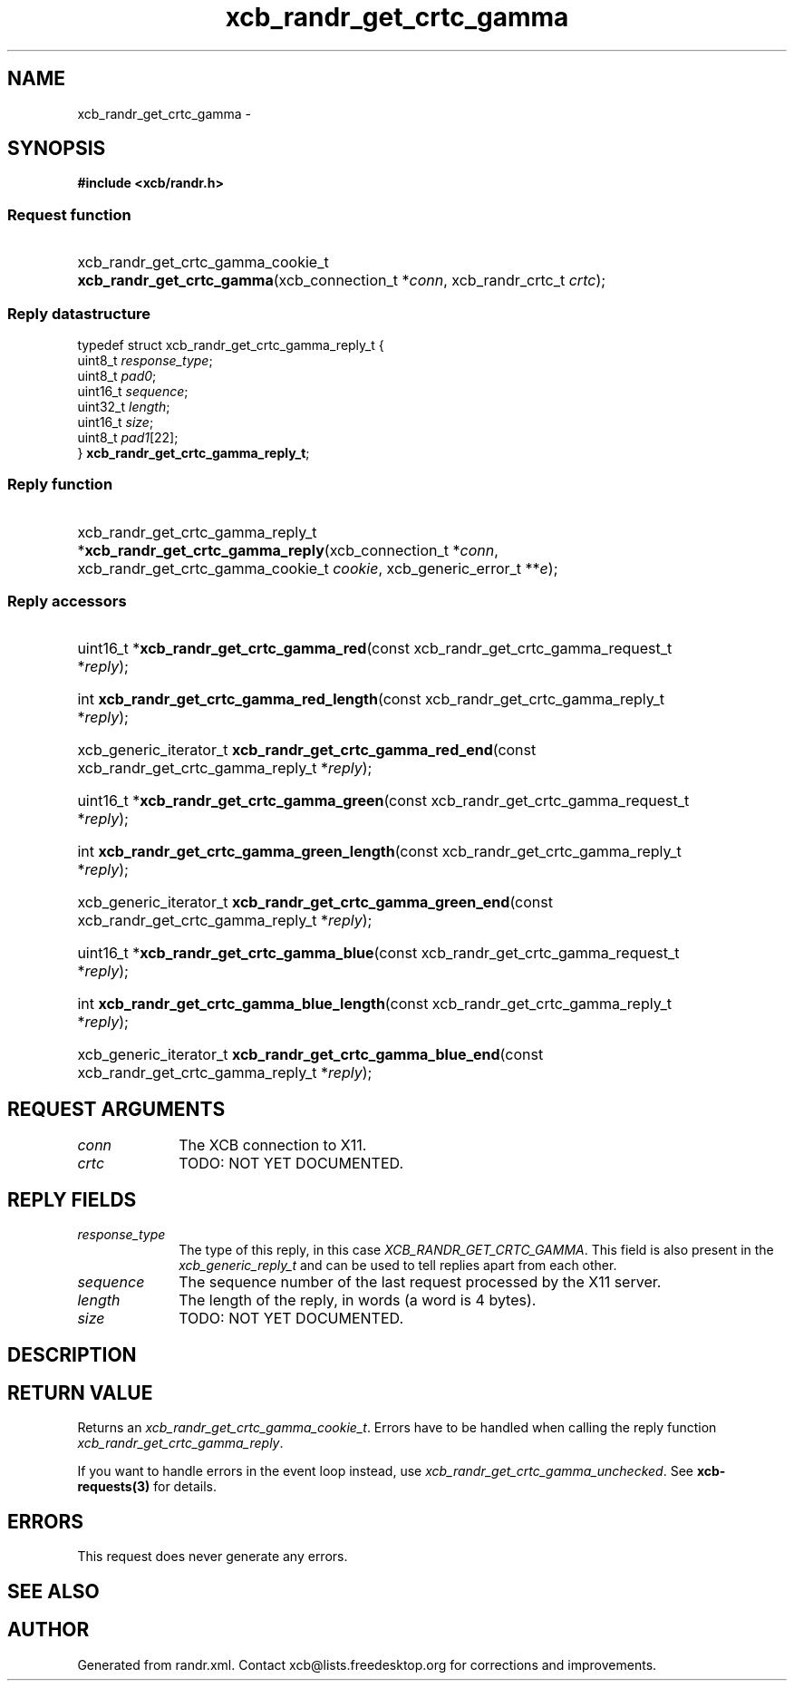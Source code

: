 .TH xcb_randr_get_crtc_gamma 3  "libxcb 1.14" "X Version 11" "XCB Requests"
.ad l
.SH NAME
xcb_randr_get_crtc_gamma \- 
.SH SYNOPSIS
.hy 0
.B #include <xcb/randr.h>
.SS Request function
.HP
xcb_randr_get_crtc_gamma_cookie_t \fBxcb_randr_get_crtc_gamma\fP(xcb_connection_t\ *\fIconn\fP, xcb_randr_crtc_t\ \fIcrtc\fP);
.PP
.SS Reply datastructure
.nf
.sp
typedef struct xcb_randr_get_crtc_gamma_reply_t {
    uint8_t  \fIresponse_type\fP;
    uint8_t  \fIpad0\fP;
    uint16_t \fIsequence\fP;
    uint32_t \fIlength\fP;
    uint16_t \fIsize\fP;
    uint8_t  \fIpad1\fP[22];
} \fBxcb_randr_get_crtc_gamma_reply_t\fP;
.fi
.SS Reply function
.HP
xcb_randr_get_crtc_gamma_reply_t *\fBxcb_randr_get_crtc_gamma_reply\fP(xcb_connection_t\ *\fIconn\fP, xcb_randr_get_crtc_gamma_cookie_t\ \fIcookie\fP, xcb_generic_error_t\ **\fIe\fP);
.SS Reply accessors
.HP
uint16_t *\fBxcb_randr_get_crtc_gamma_red\fP(const xcb_randr_get_crtc_gamma_request_t *\fIreply\fP);
.HP
int \fBxcb_randr_get_crtc_gamma_red_length\fP(const xcb_randr_get_crtc_gamma_reply_t *\fIreply\fP);
.HP
xcb_generic_iterator_t \fBxcb_randr_get_crtc_gamma_red_end\fP(const xcb_randr_get_crtc_gamma_reply_t *\fIreply\fP);
.HP
uint16_t *\fBxcb_randr_get_crtc_gamma_green\fP(const xcb_randr_get_crtc_gamma_request_t *\fIreply\fP);
.HP
int \fBxcb_randr_get_crtc_gamma_green_length\fP(const xcb_randr_get_crtc_gamma_reply_t *\fIreply\fP);
.HP
xcb_generic_iterator_t \fBxcb_randr_get_crtc_gamma_green_end\fP(const xcb_randr_get_crtc_gamma_reply_t *\fIreply\fP);
.HP
uint16_t *\fBxcb_randr_get_crtc_gamma_blue\fP(const xcb_randr_get_crtc_gamma_request_t *\fIreply\fP);
.HP
int \fBxcb_randr_get_crtc_gamma_blue_length\fP(const xcb_randr_get_crtc_gamma_reply_t *\fIreply\fP);
.HP
xcb_generic_iterator_t \fBxcb_randr_get_crtc_gamma_blue_end\fP(const xcb_randr_get_crtc_gamma_reply_t *\fIreply\fP);
.br
.hy 1
.SH REQUEST ARGUMENTS
.IP \fIconn\fP 1i
The XCB connection to X11.
.IP \fIcrtc\fP 1i
TODO: NOT YET DOCUMENTED.
.SH REPLY FIELDS
.IP \fIresponse_type\fP 1i
The type of this reply, in this case \fIXCB_RANDR_GET_CRTC_GAMMA\fP. This field is also present in the \fIxcb_generic_reply_t\fP and can be used to tell replies apart from each other.
.IP \fIsequence\fP 1i
The sequence number of the last request processed by the X11 server.
.IP \fIlength\fP 1i
The length of the reply, in words (a word is 4 bytes).
.IP \fIsize\fP 1i
TODO: NOT YET DOCUMENTED.
.SH DESCRIPTION
.SH RETURN VALUE
Returns an \fIxcb_randr_get_crtc_gamma_cookie_t\fP. Errors have to be handled when calling the reply function \fIxcb_randr_get_crtc_gamma_reply\fP.

If you want to handle errors in the event loop instead, use \fIxcb_randr_get_crtc_gamma_unchecked\fP. See \fBxcb-requests(3)\fP for details.
.SH ERRORS
This request does never generate any errors.
.SH SEE ALSO
.SH AUTHOR
Generated from randr.xml. Contact xcb@lists.freedesktop.org for corrections and improvements.
